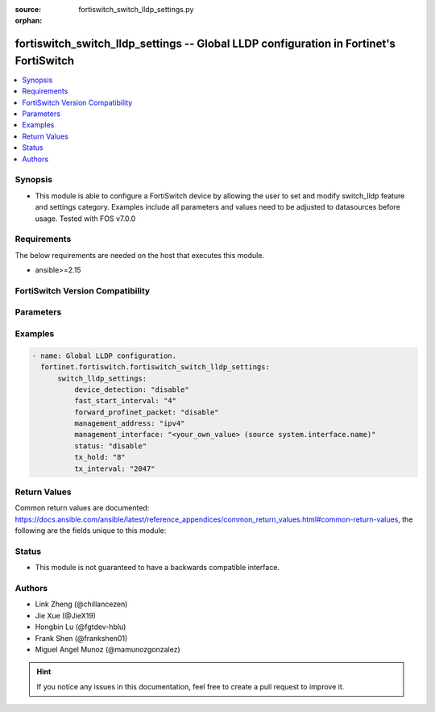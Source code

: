 :source: fortiswitch_switch_lldp_settings.py

:orphan:

.. fortiswitch_switch_lldp_settings:

fortiswitch_switch_lldp_settings -- Global LLDP configuration in Fortinet's FortiSwitch
+++++++++++++++++++++++++++++++++++++++++++++++++++++++++++++++++++++++++++++++++++++++

.. versionadded:: 1.0.0

.. contents::
   :local:
   :depth: 1


Synopsis
--------
- This module is able to configure a FortiSwitch device by allowing the user to set and modify switch_lldp feature and settings category. Examples include all parameters and values need to be adjusted to datasources before usage. Tested with FOS v7.0.0



Requirements
------------
The below requirements are needed on the host that executes this module.

- ansible>=2.15


FortiSwitch Version Compatibility
---------------------------------


.. raw:: html

 <br>
 <table border="1">
 <tr>
 <td></td><td colspan="1">Supported Version Ranges</td>
 </tr>
 <tr>
 <td>fortiswitch_switch_lldp_settings</td>
 <td><code class="docutils literal notranslate">v7.0.0 -> 7.4.3 </code></td>
 </tr>
 </table>
 <p>



Parameters
----------


.. raw:: html

    <ul>
    <li> <span class="li-head">enable_log</span> - Enable/Disable logging for task. <span class="li-normal">type: bool</span> <span class="li-required">required: false</span> <span class="li-normal">default: False</span> </li>
    <li> <span class="li-head">member_path</span> - Member attribute path to operate on. <span class="li-normal">type: str</span> </li>
    <li> <span class="li-head">member_state</span> - Add or delete a member under specified attribute path. <span class="li-normal">type: str</span> <span class="li-normal">choices: present, absent</span> </li>
    <li> <span class="li-head">switch_lldp_settings</span> - Global LLDP configuration. <span class="li-normal">type: dict</span> </li>
        <ul class="ul-self">
        <li> <span class="li-head">device_detection</span> - Enable/disable dynamic updates of LLDP neighbor devices to fortilink. <span class="li-normal">type: str</span> <span class="li-normal">choices: disable, enable</span> </li>
        <li> <span class="li-head">fast_start_interval</span> - Frequency of LLDP PDU transmit for the first 4 packets on link up(seconds). <span class="li-normal">type: int</span> </li>
        <li> <span class="li-head">forward_profinet_packet</span> - Enable/disable profinet packet forwarding. <span class="li-normal">type: str</span> <span class="li-normal">choices: disable, enable</span> </li>
        <li> <span class="li-head">management_address</span> - Advertise IPv4 and/or IPv6 address. <span class="li-normal">type: str</span> <span class="li-normal">choices: ipv4, ipv6, none</span> </li>
        <li> <span class="li-head">management_interface</span> - Primary management interface to be advertised. <span class="li-normal">type: str</span> </li>
        <li> <span class="li-head">status</span> - Enable/disable LLDP. <span class="li-normal">type: str</span> <span class="li-normal">choices: disable, enable</span> </li>
        <li> <span class="li-head">tx_hold</span> - Number of TX intervals before local LLDP data expires(tx-hold x tx-interval = packet TTL). <span class="li-normal">type: int</span> </li>
        <li> <span class="li-head">tx_interval</span> - Frequency of LLDP PDU transmit (seconds). <span class="li-normal">type: int</span> </li>
        </ul>
    </ul>


Examples
--------

.. code-block:: yaml+jinja
    
    - name: Global LLDP configuration.
      fortinet.fortiswitch.fortiswitch_switch_lldp_settings:
          switch_lldp_settings:
              device_detection: "disable"
              fast_start_interval: "4"
              forward_profinet_packet: "disable"
              management_address: "ipv4"
              management_interface: "<your_own_value> (source system.interface.name)"
              status: "disable"
              tx_hold: "8"
              tx_interval: "2047"


Return Values
-------------
Common return values are documented: https://docs.ansible.com/ansible/latest/reference_appendices/common_return_values.html#common-return-values, the following are the fields unique to this module:

.. raw:: html

    <ul>

    <li> <span class="li-return">build</span> - Build number of the fortiSwitch image <span class="li-normal">returned: always</span> <span class="li-normal">type: str</span> <span class="li-normal">sample: 1547</span></li>
    <li> <span class="li-return">http_method</span> - Last method used to provision the content into FortiSwitch <span class="li-normal">returned: always</span> <span class="li-normal">type: str</span> <span class="li-normal">sample: PUT</span></li>
    <li> <span class="li-return">http_status</span> - Last result given by FortiSwitch on last operation applied <span class="li-normal">returned: always</span> <span class="li-normal">type: str</span> <span class="li-normal">sample: 200</span></li>
    <li> <span class="li-return">mkey</span> - Master key (id) used in the last call to FortiSwitch <span class="li-normal">returned: success</span> <span class="li-normal">type: str</span> <span class="li-normal">sample: id</span></li>
    <li> <span class="li-return">name</span> - Name of the table used to fulfill the request <span class="li-normal">returned: always</span> <span class="li-normal">type: str</span> <span class="li-normal">sample: urlfilter</span></li>
    <li> <span class="li-return">path</span> - Path of the table used to fulfill the request <span class="li-normal">returned: always</span> <span class="li-normal">type: str</span> <span class="li-normal">sample: webfilter</span></li>
    <li> <span class="li-return">serial</span> - Serial number of the unit <span class="li-normal">returned: always</span> <span class="li-normal">type: str</span> <span class="li-normal">sample: FS1D243Z13000122</span></li>
    <li> <span class="li-return">status</span> - Indication of the operation's result <span class="li-normal">returned: always</span> <span class="li-normal">type: str</span> <span class="li-normal">sample: success</span></li>
    <li> <span class="li-return">version</span> - Version of the FortiSwitch <span class="li-normal">returned: always</span> <span class="li-normal">type: str</span> <span class="li-normal">sample: v7.0.0</span></li>
    </ul>

Status
------

- This module is not guaranteed to have a backwards compatible interface.


Authors
-------

- Link Zheng (@chillancezen)
- Jie Xue (@JieX19)
- Hongbin Lu (@fgtdev-hblu)
- Frank Shen (@frankshen01)
- Miguel Angel Munoz (@mamunozgonzalez)


.. hint::
    If you notice any issues in this documentation, feel free to create a pull request to improve it.
